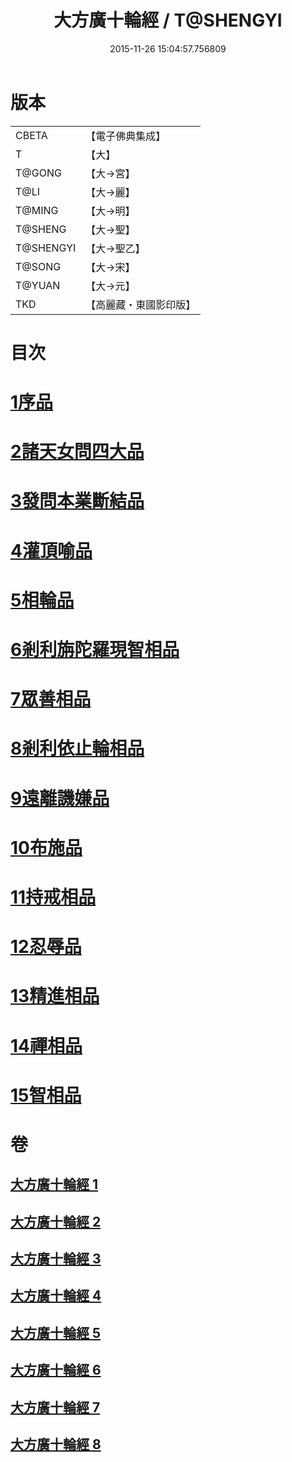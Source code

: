 #+TITLE: 大方廣十輪經 / T@SHENGYI
#+DATE: 2015-11-26 15:04:57.756809
* 版本
 |     CBETA|【電子佛典集成】|
 |         T|【大】     |
 |    T@GONG|【大→宮】   |
 |      T@LI|【大→麗】   |
 |    T@MING|【大→明】   |
 |   T@SHENG|【大→聖】   |
 | T@SHENGYI|【大→聖乙】  |
 |    T@SONG|【大→宋】   |
 |    T@YUAN|【大→元】   |
 |       TKD|【高麗藏・東國影印版】|

* 目次
* [[file:KR6h0014_001.txt::001-0681a6][1序品]]
* [[file:KR6h0014_002.txt::002-0686a8][2諸天女問四大品]]
* [[file:KR6h0014_002.txt::0687a11][3發問本業斷結品]]
* [[file:KR6h0014_003.txt::003-0690b27][4灌頂喻品]]
* [[file:KR6h0014_003.txt::0692c25][5相輪品]]
* [[file:KR6h0014_004.txt::004-0696b25][6剎利旃陀羅現智相品]]
* [[file:KR6h0014_005.txt::005-0702a23][7眾善相品]]
* [[file:KR6h0014_006.txt::006-0706a5][8剎利依止輪相品]]
* [[file:KR6h0014_007.txt::007-0711a5][9遠離譏嫌品]]
* [[file:KR6h0014_007.txt::0714a27][10布施品]]
* [[file:KR6h0014_007.txt::0715a22][11持戒相品]]
* [[file:KR6h0014_007.txt::0715b22][12忍辱品]]
* [[file:KR6h0014_008.txt::008-0716a5][13精進相品]]
* [[file:KR6h0014_008.txt::0716b8][14禪相品]]
* [[file:KR6h0014_008.txt::0716c12][15智相品]]
* 卷
** [[file:KR6h0014_001.txt][大方廣十輪經 1]]
** [[file:KR6h0014_002.txt][大方廣十輪經 2]]
** [[file:KR6h0014_003.txt][大方廣十輪經 3]]
** [[file:KR6h0014_004.txt][大方廣十輪經 4]]
** [[file:KR6h0014_005.txt][大方廣十輪經 5]]
** [[file:KR6h0014_006.txt][大方廣十輪經 6]]
** [[file:KR6h0014_007.txt][大方廣十輪經 7]]
** [[file:KR6h0014_008.txt][大方廣十輪經 8]]

